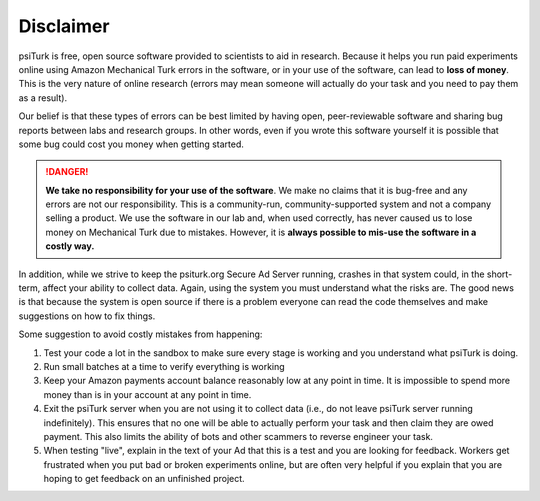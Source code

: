 Disclaimer
==========

psiTurk is free, open source software provided to scientists
to aid in research.  Because it helps you run paid experiments online
using Amazon Mechanical Turk errors in the software, or in your
use of the software, can lead to **loss of money**.  This is the very
nature of online research (errors may mean someone will actually
do your task and you need to pay them as a result).

Our belief is that these types of errors can be best limited
by having open, peer-reviewable software and sharing bug reports
between labs and research groups.  In other words, even if you
wrote this software yourself it is possible that some bug could
cost you money when getting started.

.. danger::
    **We take no responsibility for your use of the software**. We make
    no claims that it is bug-free and any errors are not our
    responsibility.  This is a community-run, community-supported
    system and not a company selling a product.  We use
    the software in our lab and, when used correctly, has never caused
    us to lose money on Mechanical Turk due to mistakes.  However, it is
    **always possible to mis-use the software in a costly way.**

In addition, while we strive to keep the psiturk.org Secure Ad Server running,
crashes in that system could, in the short-term, affect your ability to
collect data.  Again, using the system you must understand what the
risks are.  The good news is that because the system is open source
if there is a problem everyone can read the code themselves and make
suggestions on how to fix things.

Some suggestion to avoid costly mistakes from happening:

1.  Test your code a lot in the sandbox to make sure every stage is working
    and you understand what psiTurk is doing.

2.  Run small batches at a time to verify everything is working

3.  Keep your Amazon payments account balance reasonably low at any point
    in time.  It is impossible to spend more money than is in your account
    at any point in time.

4.  Exit the psiTurk server when you are not using it to collect data
    (i.e., do not leave psiTurk server running indefinitely).  This ensures
    that no one will be able to actually perform your task and then claim
    they are owed payment.  This also limits the ability of bots and other
    scammers to reverse engineer your task.

5.  When testing "live", explain in the text of your Ad that this is a test and
    you are looking for feedback. Workers get frustrated when you put bad
    or broken experiments online, but are often very helpful if you explain
    that you are hoping to get feedback on an unfinished project.
